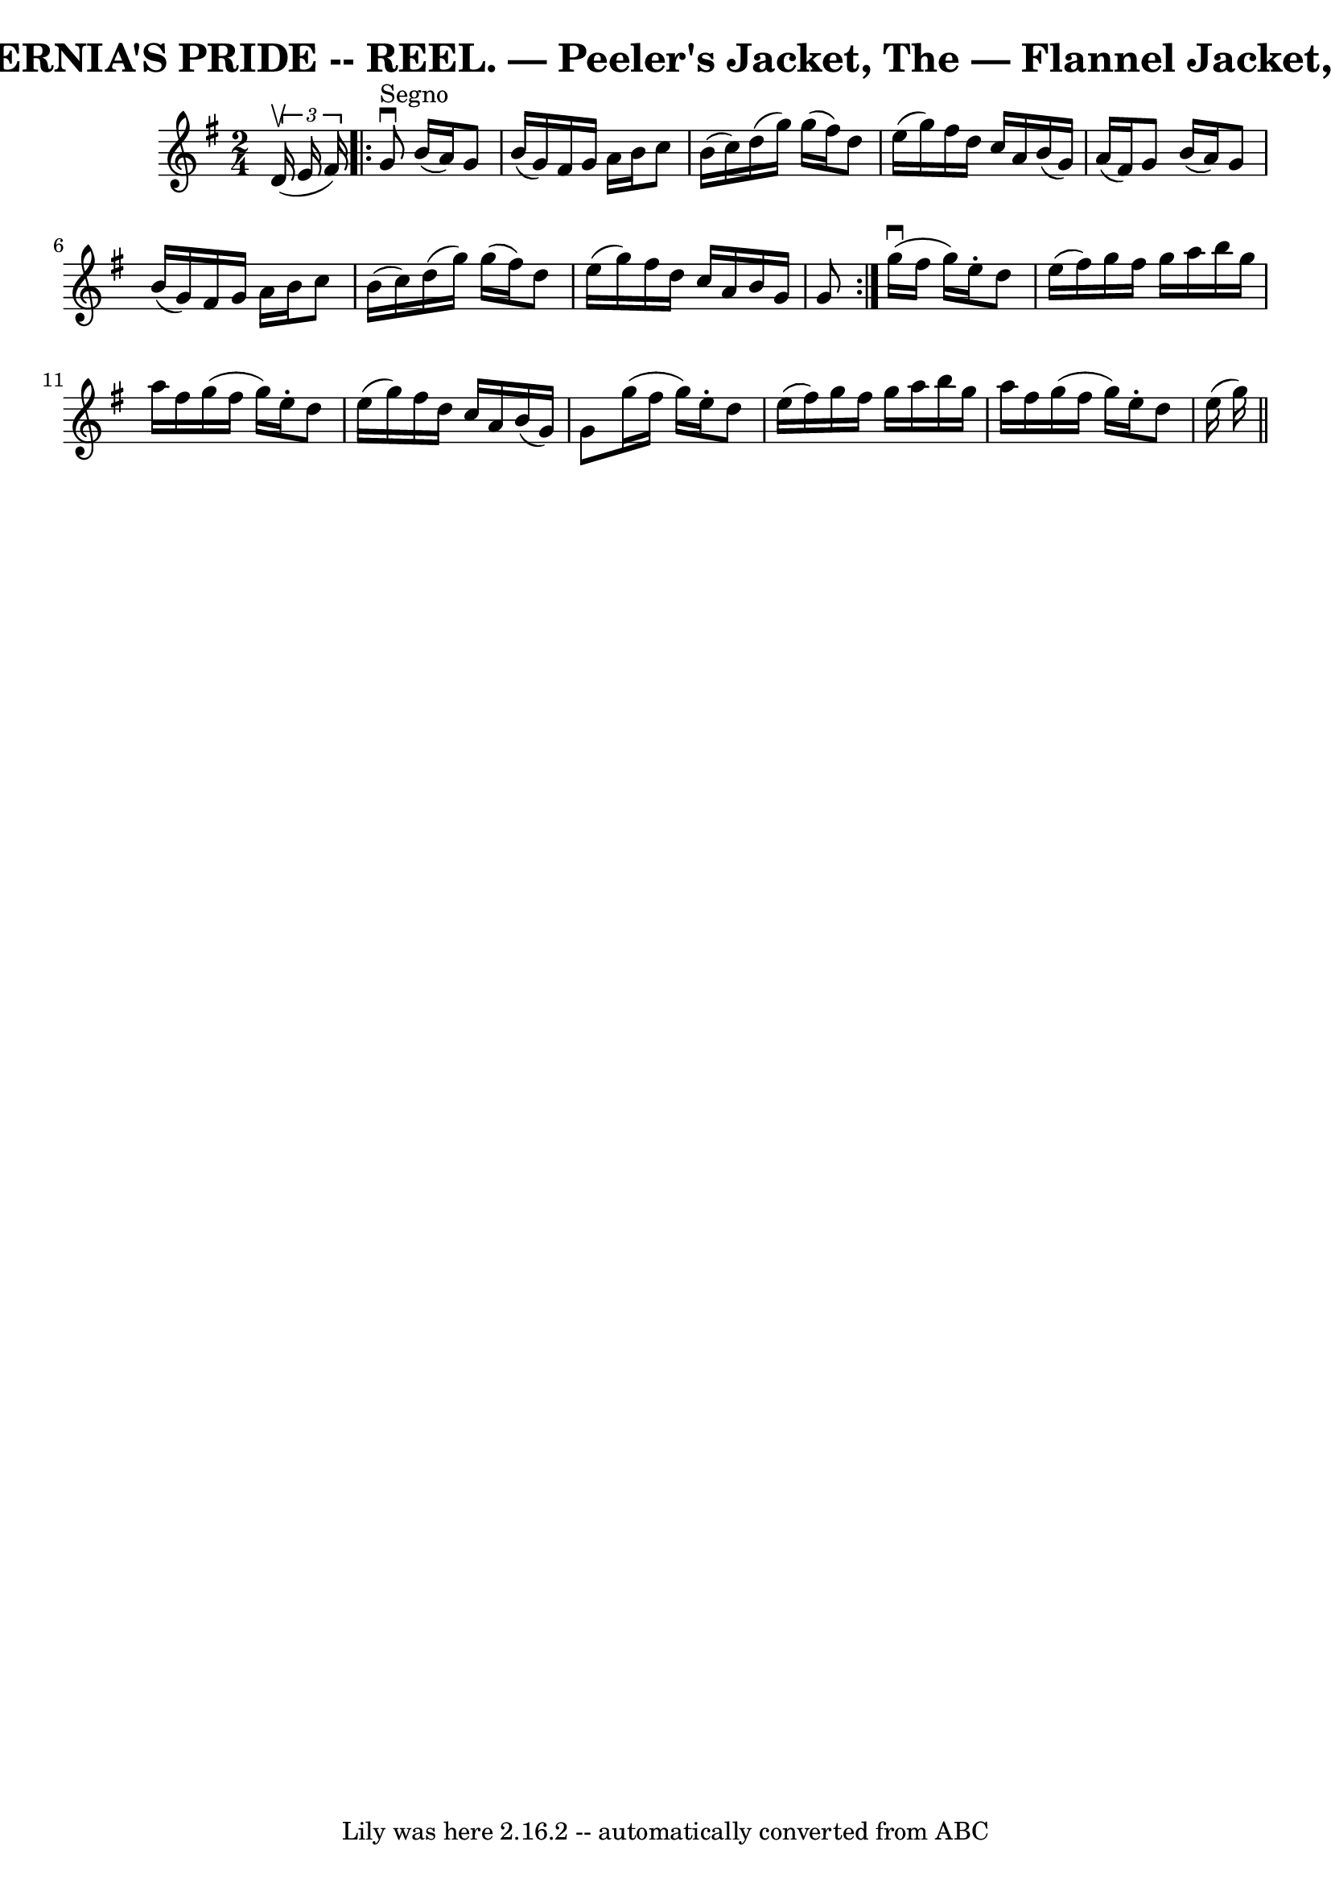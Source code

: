 \version "2.7.40"
\header {
	book = "Coles 43.2"
	crossRefNumber = "1"
	footnotes = ""
	tagline = "Lily was here 2.16.2 -- automatically converted from ABC"
	title = "HIBERNIA'S PRIDE -- REEL. — Peeler's Jacket, The — Flannel Jacket, The"
}
voicedefault =  {
\set Score.defaultBarType = "empty"

\time 2/4 \key g \major   \times 2/3 { d'16 (^\upbow e'16 fis'16) }   
\repeat volta 2 { g'8^"Segno"^\downbow b'16 (a'16) g'8 b'16 (
g'16) |
 fis'16 g'16 a'16 b'16 c''8 b'16 (c''16  
-) |
 d''16 (g''16) g''16 (fis''16) d''8 e''16 (
g''16) |
 fis''16 d''16 c''16 a'16 b'16 (g'16)   
a'16 (fis'16) |
 g'8 b'16 (a'16) g'8 b'16 (
g'16) |
 fis'16 g'16 a'16 b'16 c''8 b'16 (c''16  
-) |
 d''16 (g''16) g''16 (fis''16) d''8 e''16 (
g''16) |
 fis''16 d''16 c''16 a'16 b'16 g'16 g'8  
} g''16 (^\downbow fis''16 g''16) e''16 -. d''8 e''16 (
fis''16) |
 g''16 fis''16 g''16 a''16 b''16 g''16    
a''16 fis''16  |
 g''16 (fis''16 g''16) e''16 -. d''8   
 e''16 (g''16) |
 fis''16 d''16 c''16 a'16 b'16 (
g'16) g'8  |
 g''16 (fis''16 g''16) e''16 -. d''8   
 e''16 (fis''16) |
 g''16 fis''16 g''16 a''16 b''16   
 g''16 a''16 fis''16  |
 g''16 (fis''16 g''16) e''16 
-. d''8 e''16 (g''16) \bar "||"   
}

\score{
    <<

	\context Staff="default"
	{
	    \voicedefault 
	}

    >>
	\layout {
	}
	\midi {}
}
